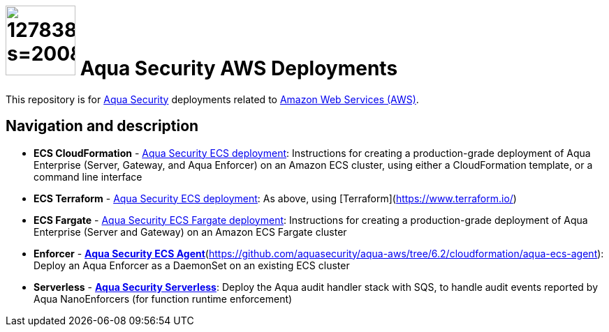 

= image:https://avatars3.githubusercontent.com/u/12783832?s=200&v=4[height="100" width="100"] Aqua Security AWS Deployments

This repository is for link:https://www.aquasec.com[Aqua Security] deployments related to link:https://aws.amazon.com/[Amazon Web Services (AWS)].

== Navigation and description

* **ECS CloudFormation** - link:cloudformation/aqua-ecs-ec2/[Aqua Security ECS deployment]: Instructions for creating a production-grade deployment of Aqua Enterprise (Server, Gateway, and Aqua Enforcer) on an Amazon ECS cluster, using either a CloudFormation template, or a command line interface
* **ECS Terraform** - link:terraform/[Aqua Security ECS deployment]: As above, using [Terraform](https://www.terraform.io/)
* **ECS Fargate** - link:cloudformation/aqua-ecs-fargate/[Aqua Security ECS Fargate deployment]: Instructions for creating a production-grade deployment of Aqua Enterprise (Server and Gateway) on an Amazon ECS Fargate cluster
* **Enforcer** - link:cloudformation/aqua-ecs-agent/[*Aqua Security ECS Agent*](https://github.com/aquasecurity/aqua-aws/tree/6.2/cloudformation/aqua-ecs-agent): Deploy an Aqua Enforcer as a DaemonSet on an existing ECS cluster
* **Serverless** - link:cloudformation/aqua-lambda/[*Aqua Security Serverless*]: Deploy the Aqua audit handler stack with SQS, to handle audit events reported by Aqua NanoEnforcers (for function runtime enforcement)